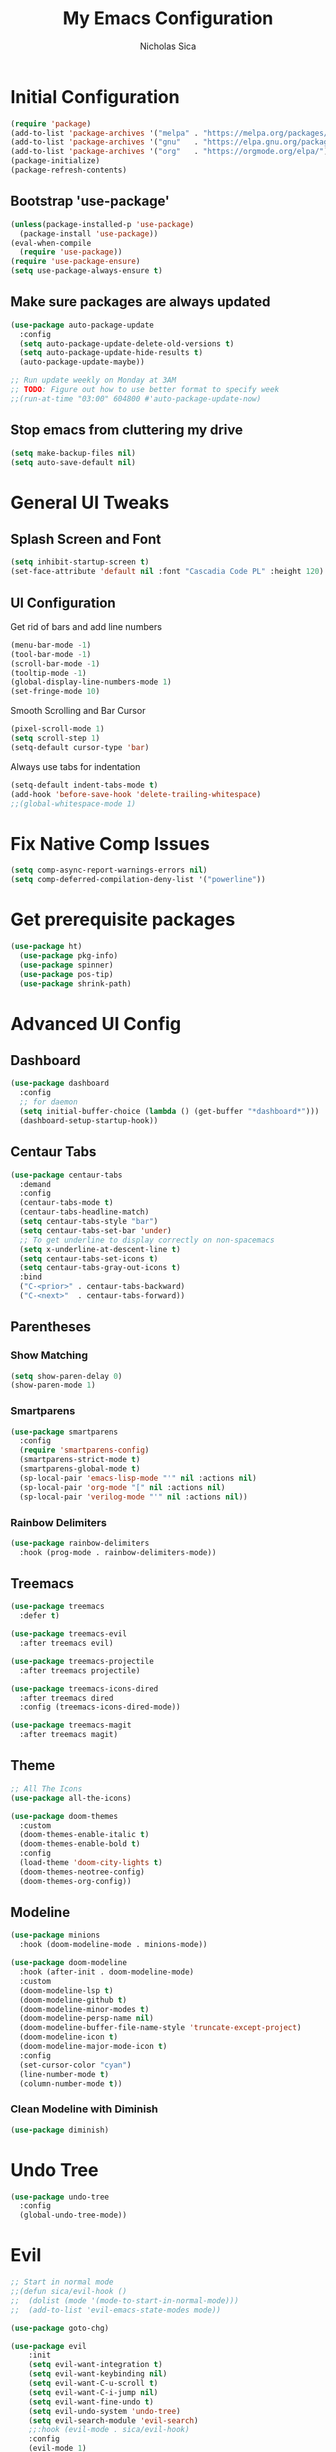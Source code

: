 #+TITLE: My Emacs Configuration
#+AUTHOR: Nicholas Sica
#+PROPERTY: header-args :tangle yes
* Initial Configuration
#+BEGIN_SRC emacs-lisp
(require 'package)
(add-to-list 'package-archives '("melpa" . "https://melpa.org/packages/"))
(add-to-list 'package-archives '("gnu"   . "https://elpa.gnu.org/packages/"))
(add-to-list 'package-archives '("org"   . "https://orgmode.org/elpa/"))
(package-initialize)
(package-refresh-contents)
#+END_SRC
** Bootstrap 'use-package'
#+BEGIN_SRC emacs-lisp
(unless(package-installed-p 'use-package)
  (package-install 'use-package))
(eval-when-compile
  (require 'use-package))
(require 'use-package-ensure)
(setq use-package-always-ensure t)
#+END_SRC

** Make sure packages are always updated
   #+BEGIN_SRC emacs-lisp
	 (use-package auto-package-update
	   :config
	   (setq auto-package-update-delete-old-versions t)
	   (setq auto-package-update-hide-results t)
	   (auto-package-update-maybe))

	 ;; Run update weekly on Monday at 3AM
	 ;; TODO: Figure out how to use better format to specify week
	 ;;(run-at-time "03:00" 604800 #'auto-package-update-now)
   #+END_SRC

** Stop emacs from cluttering my drive
   #+BEGIN_SRC emacs-lisp
   (setq make-backup-files nil)
   (setq auto-save-default nil)
   #+END_SRC

* General UI Tweaks
** Splash Screen and Font
#+begin_src emacs-lisp
  (setq inhibit-startup-screen t)
  (set-face-attribute 'default nil :font "Cascadia Code PL" :height 120)
#+end_src
** UI Configuration
**** Get rid of bars and add line numbers
#+begin_src emacs-lisp
  (menu-bar-mode -1)
  (tool-bar-mode -1)
  (scroll-bar-mode -1)
  (tooltip-mode -1)
  (global-display-line-numbers-mode 1)
  (set-fringe-mode 10)
#+end_src
**** Smooth Scrolling and Bar Cursor
#+begin_src emacs-lisp
  (pixel-scroll-mode 1)
  (setq scroll-step 1)
  (setq-default cursor-type 'bar)
#+end_src
**** Always use tabs for indentation
#+begin_src emacs-lisp
  (setq-default indent-tabs-mode t)
  (add-hook 'before-save-hook 'delete-trailing-whitespace)
  ;;(global-whitespace-mode 1)
#+end_src

* Fix Native Comp Issues
#+begin_src emacs-lisp
	(setq comp-async-report-warnings-errors nil)
	(setq comp-deferred-compilation-deny-list '("powerline"))
#+end_src

* Get prerequisite packages
#+begin_src emacs-lisp
  (use-package ht)
	(use-package pkg-info)
	(use-package spinner)
	(use-package pos-tip)
	(use-package shrink-path)
#+end_src

* Advanced UI Config
** Dashboard
   #+begin_src emacs-lisp
   (use-package dashboard
     :config
     ;; for daemon
     (setq initial-buffer-choice (lambda () (get-buffer "*dashboard*")))
     (dashboard-setup-startup-hook))
   #+end_src
** Centaur Tabs
   #+begin_src emacs-lisp
   (use-package centaur-tabs
     :demand
     :config
     (centaur-tabs-mode t)
     (centaur-tabs-headline-match)
     (setq centaur-tabs-style "bar")
     (setq centaur-tabs-set-bar 'under)
     ;; To get underline to display correctly on non-spacemacs
     (setq x-underline-at-descent-line t)
     (setq centaur-tabs-set-icons t)
     (setq centaur-tabs-gray-out-icons t)
     :bind
     ("C-<prior>" . centaur-tabs-backward)
     ("C-<next>"  . centaur-tabs-forward))
   #+end_src
** Parentheses
*** Show Matching
    #+begin_src emacs-lisp
    (setq show-paren-delay 0)
    (show-paren-mode 1)
    #+end_src
*** Smartparens
    #+begin_src emacs-lisp
    (use-package smartparens
      :config
      (require 'smartparens-config)
      (smartparens-strict-mode t)
      (smartparens-global-mode t)
      (sp-local-pair 'emacs-lisp-mode "'" nil :actions nil)
      (sp-local-pair 'org-mode "[" nil :actions nil)
      (sp-local-pair 'verilog-mode "'" nil :actions nil))
    #+end_src
*** Rainbow Delimiters
    #+begin_src emacs-lisp
    (use-package rainbow-delimiters
      :hook (prog-mode . rainbow-delimiters-mode))
    #+end_src
** Treemacs
   #+begin_src emacs-lisp
   (use-package treemacs
     :defer t)

   (use-package treemacs-evil
     :after treemacs evil)

   (use-package treemacs-projectile
     :after treemacs projectile)

   (use-package treemacs-icons-dired
     :after treemacs dired
     :config (treemacs-icons-dired-mode))

   (use-package treemacs-magit
     :after treemacs magit)
   #+end_src
** Theme
   #+begin_src emacs-lisp
   ;; All The Icons
   (use-package all-the-icons)

   (use-package doom-themes
     :custom
     (doom-themes-enable-italic t)
     (doom-themes-enable-bold t)
     :config
     (load-theme 'doom-city-lights t)
     (doom-themes-neotree-config)
     (doom-themes-org-config))
   #+end_src
** Modeline
   #+begin_src emacs-lisp
   (use-package minions
     :hook (doom-modeline-mode . minions-mode))

   (use-package doom-modeline
     :hook (after-init . doom-modeline-mode)
     :custom
     (doom-modeline-lsp t)
     (doom-modeline-github t)
     (doom-modeline-minor-modes t)
     (doom-modeline-persp-name nil)
     (doom-modeline-buffer-file-name-style 'truncate-except-project)
     (doom-modeline-icon t)
     (doom-modeline-major-mode-icon t)
     :config
     (set-cursor-color "cyan")
     (line-number-mode t)
     (column-number-mode t))
   #+end_src

*** Clean Modeline with Diminish
     #+begin_src emacs-lisp
     (use-package diminish)
     #+end_src
* Undo Tree
  #+begin_src emacs-lisp
  (use-package undo-tree
    :config
    (global-undo-tree-mode))
  #+end_src

* Evil
  #+begin_src emacs-lisp
		;; Start in normal mode
		;;(defun sica/evil-hook ()
		;;  (dolist (mode '(mode-to-start-in-normal-mode)))
		;;  (add-to-list 'evil-emacs-state-modes mode))

		(use-package goto-chg)

		(use-package evil
			:init
			(setq evil-want-integration t)
			(setq evil-want-keybinding nil)
			(setq evil-want-C-u-scroll t)
			(setq evil-want-C-i-jump nil)
			(setq evil-want-fine-undo t)
			(setq evil-undo-system 'undo-tree)
			(setq evil-search-module 'evil-search)
			;;:hook (evil-mode . sica/evil-hook)
			:config
			(evil-mode 1)
			(define-key evil-insert-state-map (kbd "C-g") 'evil-normal-state)
			(define-key evil-insert-state-map (kbd "C-h") 'evil-delete-backward-char-and-join)
			(define-key evil-motion-state-map (kbd "SPC") nil)
			(evil-global-set-key 'motion "j" 'evil-next-visual-line)
			(evil-global-set-key 'motion "k" 'evil-previous-visual-line))
		;;(evil-set-initial-state 'messages-buffer-mode 'normal)
		;;(evil-set-initial-state 'dashboard-mode 'normal))

		(use-package evil-numbers
			:config
			(define-key evil-normal-state-map (kbd "C-a") 'evil-numbers/inc-at-pt))
		;;(define-key evil-normal-state-map (kbd "C-a") 'evil-numbers/dec-at-pt))

		(use-package evil-collection
			:after evil
			:custom
			(evil-collection-bind-tab-p nil)
			:config
			(evil-collection-init))

		;; Treat '_' as a word character
		(modify-syntax-entry ?_ "w")
  #+end_src

* General(the keybinding package)
  #+begin_src emacs-lisp
		(use-package general
			:config
			(general-evil-setup t)

			(general-create-definer sica/leader-key-def
			:keymaps '(normal insert visual emacs)
			:prefix "SPC"
			:global-prefix "C-SPC"))

		(sica/leader-key-def
			"t"   '(:ignore t :which-key "toggles")
			"b"   '(:ignore t :which-key "buffers")
			"bd"  'kill-this-buffer
			"bk"  'kill-buffer
			"bn"  'evil-next-buffer
			"bp"  'evil-prev-buffer
			","   'consult-buffer)
  #+end_src

* Other Stuffs
   #+begin_src emacs-lisp
;; Paragraph Movement
(global-set-key (kbd "s-j") 'forward-paragraph)
(global-set-key (kbd "s-k") 'backward-paragraph)

;; Functions
(global-set-key (kbd "C-.") 'repeat)
(global-set-key (kbd "C-c f e d") (lambda ()
                                    "open emacs config"
                                    (interactive)
                                    (find-file "~/.emacs.d/init.el")))
(global-set-key (kbd "C-c f e R") (lambda ()
                                    "reload emacs config"
                                    (interactive)
                                    (load-file "~/.emacs.d/init.el")))
(global-set-key (kbd "C-c a t") 'ansi-term)
(global-set-key (kbd "C-c C-c") 'lazy-highlight-cleanup)

;; Window management
(global-set-key (kbd "C-c /") 'split-window-right)
(global-set-key (kbd "C-c \\") 'split-window-below)
(global-set-key (kbd "C-c l") 'windmove-right)
(global-set-key (kbd "C-c h") 'windmove-left)
(global-set-key (kbd "C-c k") 'windmove-up)
(global-set-key (kbd "C-c j") 'windmove-down)
(global-set-key (kbd "C-c =") 'balance-windows)

;; Org Journal
(global-set-key (kbd "C-c t n") 'org-journal-list--start)
(global-set-key (kbd "C-c t d") (lambda ()
                                  "open agenda"
                                  (interactive)
                                  (org-agenda nil "c")))
  #+end_src

* Vertico/Consult
  #+begin_src emacs-lisp
		(defun sica/minibuffer-backward-kill (arg)
			"When minibuffer is completing a file name delete up to parent
		folder, otherwise delete a character backward"
			(interactive "p")
			(if minibuffer-completing-file-name
				(if (string-match-p "/." (minibuffer-contents))
					(zap-up-to-char (- arg) ?/)
				(delete-minibuffer-contents))
			(delete-backward-char arg)))

		(use-package vertico
			:bind (:map vertico-map
				 ("C-j" . vertico-next)
				 ("C-k" . vertico-previous)
				 ("C-f" . vertico-exit)
				 :map minibuffer-local-map
				 ("M-h" . backward-kill-word)
				 ("<Backspace>" . sica/minibuffer-backward-kill))
			:custom
			(vertico-cycle t)
			:init
			(vertico-mode))

		(use-package savehist
			:init
			(savehist-mode))

		(use-package marginalia
			:after vertico
			:custom
			(marginalia-annotators '(marginalia-annotators-heavy
									 marginalia-annotators-light nil))
			:init
			(marginalia-mode))

		(defun sica/get-project-root ()
			(when (fboundp 'projectile-project-root)
			(projectile-project-root)))

		(use-package consult
			;:straight t
			:demand t
			:bind (("C-s" . consult-line)
				 ("C-M-l" . consult-imenu)
				 ("C-M-j" . persp-switch-to-buffer*)
				 :map minibuffer-local-map
				 ("C-r" . consult-history))
			:custom
			(consult-project-root-function #'sica/get-project-root)
			(completion-in-region-function #'consult-completion-in-region)
			:config
			(consult-preview-mode))
  #+end_src

* Which-Key Configuration
  #+begin_src emacs-lisp
  (use-package which-key
    :init (which-key-mode)
    :diminish which-key-mode
    :config
    (setq which-key-idle-delay 1))
  #+end_src

* Helpful Configuration
  #+begin_src emacs-lisp
		(use-package helpful
			:bind
			([remap describe-function] . helpful-function)
			([remap describe-symbol] . helpful-symbol)
			([remap describe-variable] . helpful-variable)
			([remap describe-command] . helpful-command)
			([remap describe-key] . helpful-key))
  #+end_src

* Org Mode Configuration
  #+begin_src emacs-lisp
		(defun enhance-ui-for-orgmode()
			"Enhance UI for orgmode."
			(org-bullets-mode 1)
			(org-autolist-mode 1)
			(linum-mode nil)
			(setq tab-width 2)
			(dolist(face '(org-level-1 org-level-2 org-level-3 org-level4 org-level-5))
				set-face-attribute face nil
			:height 1.0
			:background nil))

		(use-package org-autolist
			:ensure t)
		(use-package org-bullets
			:ensure t)

		(add-to-list 'org-structure-template-alist
					 '("o" "#+TITLE: ?\n#+DATE: "))

		(dolist (hook '(text-mode-hook))
			(add-hook hook (lambda () (flyspell-mode 1))))

		(add-hook 'org-mode-hook 'enhance-ui-for-orgmode)

		(defun filter-org-skip-subtree-if-priority (priority)
			"Skip an agenda subtree if it has a priority of PRIORITY.
				PRIORITY may be one of the characters ?A, ?B, or ?C."
			(let ((subtree-end (save-excursion (org-end-of-subtree t)))
				(pri-value (* 1000 (- org-lowest-priority priority)))
				(pri-current (org-get-priority (thing-at-point 'line t))))
			(if (= pri-value pri-current)
				subtree-end
				nil)))

		(setq org-agenda-window-setup 'only-window)
		(setq org-agenda-custom-commands
				'(("c" "Custom agenda view"
				 ((tags "PRIORITY=\"A\""
						((org-agenda-overriding-header "High-priority unfinished tasks:")
						 (org-agenda-skip-function '(org-agenda-skip-if nil '(todo done)))))
							(agenda "")
							(alltodo ""
									 ((org-agenda-skip-function '(or (filter-org-skip-subtree-if-priority ?A)
																	 (org-agenda-skip-if nil '(scheduled deadline))))))))))
		(setq org-return-follows-link t)
		(setq org-hide-emphasis-markers t)
		(setq org-html-validation-link nil)
		(setq org-todo-keywords
				'((sequence "TODO" "WORKING" "HOLD" "|" "DONE")))
		(setq org-todo-keyword-faces
				'(("TODO"    . "#eb4d4b")
				("WORKING" . "#f0932b")
				("HOLD"    . "#eb4d4b")
				("DONE"    . "#6ab04c")))
  #+end_src
* Projectile Configuration
  #+begin_src emacs-lisp
  (use-package projectile
    :diminish projectile-mode
    :config (projectile-mode)
    :bind-keymap
    ("C-c p" . projectile-command-map)
    :init
    (setq projectile-switch-project-action #'projectile-dired))

  ;; Find a project via projectile
  (defun nick/projectile-proj-find-function(dir)
    (let((root (projectile-project-root dir)))
      (and root (cons 'transient root))))
  (with-eval-after-load 'project
    (add-to-list 'project-find-functions
                 'nick/projectile-proj-find-function))
  #+end_src

* Magit Configuration
#+begin_src emacs-lisp
  (use-package magit
	:custom
	(magit-display-buffer-function #'magit-display-buffer-same-window-except-diff-v1))

  ;; NOTE: Make sure to configure a GitHub token before using this package!
  ;; - https://magit.vc/manual/forge/Token-Creation.html#Token-Creation
  ;; - https://magit.vc/manual/ghub/Getting-Started.html#Getting-Started
  (use-package forge)
#+end_src
* Unsorted Shit
#+begin_src emacs-lisp
  ;; PATH
  (let((path (shell-command-to-string ". ~/.zshrc; echo -n $PATH")))
	(setenv "PATH" path)
	(setq exec-path
		  (append
		   (split-string-and-unquote path ":")
		   exec-path)))

  ;; Some term enhancement
  (defadvice term-sentinel (around my-advice-term-sentinel (proc msg))
	(if(memq (process-status proc) '(signal exit))
		(let((buffer (process-buffer proc)))
		  ad-do-it
		  (kill-buffer buffer))
	  ad-do-it))
  (ad-activate 'term-sentinel)

  (defadvice ansi-term (before force-bash)
	(interactive (list "/bin/zsh")))
  (ad-activate 'ansi-term)

  ;; Anzu for search matching
  (use-package anzu
			   :ensure t
			   :config
			   (global-anzu-mode 1)
			   (global-set-key [remap query-replace-regexp] 'anzu-query-replace-regexp)
			   (global-set-key [remap query-replace] 'anzu-query-replace))

  ;; Flycheck
  (use-package flycheck
			   :ensure t
			   :init
			   (global-flycheck-mode))
  (use-package flycheck-pos-tip
	:ensure t
	:init
	(with-eval-after-load 'flycheck
		  (flycheck-pos-tip-mode)))
  #+end_src
* Company
  #+begin_src emacs-lisp
	(use-package company
	  :diminish company-mode
	  :after lsp-mode
	  :hook (lsp-mode . company-mode)
	  :bind
	  (:map company-active-map
			("TAB" . company-complete-selection))
	  :custom
	  (company-minimum-prefix-length 1)
	  (company-tooltip-align-annotations t)
	  (company-idle-delay 0.1)
	  (company-require-match 'never)
	  (company-show-numbers t))

	(use-package company-box
	  :diminish company-box-mode
	  :hook (company-mode . company-box-mode))
  #+end_src
* Quickrun
  #+begin_src emacs-lisp
  (use-package quickrun
    :init
    (global-set-key (kbd "s-<return>") 'quickrun))
  #+end_src
* Spell Check
  #+begin_src emacs-lisp
  (use-package langtool
    :config
    (setq langtool-java-classpath "/usr/share/java/languagetool:/usr/share/java/languagetool/*")
    (setq langtool-language-tool-jar "/usr/share/java/languagetool/languagetool-commandline.jar"))
  #+end_src
* Languages
** General Tweaks
#+begin_src emacs-lisp
  (setq-default tab-width 4)
  (setq electric-indent-mode nil)
  ;;(define-key global-map (kbd "RET") 'newline)
  ;; Auto indent and add new lines automatically
  (setq next-line-add-newlines t)
  (define-key global-map (kbd "RET") 'newline-and-indent)
  (define-key evil-motion-state-map (kbd "C-u") 'evil-scroll-up)

  (sica/leader-key-def
	"i" '(:ignore t :which-key "indent")
	"ij" 'newline
	"s"   '(:ignore t :which-key "lang specific")
	"sc"  '(:ignore t :which-key "C/C++")
	"sci" 'c-indent-line-or-region)
#+end_src
** LSP Mode
#+begin_src emacs-lisp
	(use-package flycheck
		:init (global-flycheck-mode))

	(defun sica/lsp-mode-setup ()
		(setq lsp-headerline-breadcrumb-segments '(path-up-to-project file symbol))
		(lsp-headerline-breadcrumb-mode))

	;;(defun sica/lsp-compl-mode-setup ()
	;;	(setq-local company-backends
	;;				'(company-capf company-dabbrev company-dabbrev-code)))

	(use-package lsp-mode
		:commands (lsp lsp-deferred)
		:hook ((lsp-mode . sica/lsp-mode-setup)
			 (lsp-completion-mode . sica/lsp-compl-mode-setup)
			 (prog-major-mode . lsp-prog-major-mode-enable)
			 (vhdl-mode . lsp-deferred)
			 (verilog-mode . lsp-deferred)
			 (c++-mode . lsp-deferred)
			 (c-mode . lsp-deferred)
			 (cuda-mode . lsp-deferred)
			 (java-mode . lsp-deferred)
			 (latex-mode . lsp-deferred)
			 ;;(python-mode . lsp-deferred)
			 (lsp-mode . lsp-enable-which-key-integration))
		:init
		(setq lsp-keymap-prefix "C-c l")
		(setq lsp-file-watch-threshold 1500)
		:config
		(setq lsp-enable-which-key-integration t)
		(setq lsp-enable-on-type-formatting nil)
		(setq lsp-enable-indentation nil)
		(setq gc-cons-threshold 100000000)
		(setq read-process-output-max (* 1024 1024)))

	(use-package lsp-ui
		:hook (lsp . lsp-ui-mode)
		:commands lsp-ui-mode
		:custom
		(lsp-ui-doc-position 'bottom))

	(use-package lsp-treemacs
		:after lsp)

	;; Apparently should speed lsp-mode up
	(with-eval-after-load 'lsp-mode
		;; Enable log only for debug
		(setq lsp-log-io nil)
		;; Use 'evil-matchit' instead
		;(setq lsp-enable-folding nil)
		;; No real time syntax checking
		;(setq lsp-diagnostic-package :none)
		;; Handle yasnippet by myself
		(setq lsp-enable-snippet nil)
		;; Use 'company-ctags' only
		;(setq lsp-completion-at-point nil)
		;; Turn off for better performance
		;(setq lsp-enable-symbol-highlighting nil)
		;; Use ffip instead
		;(setq lsp-enable-links nil)
		;; Auto restart lsp
		(setq lsp-restart 'auto-restart)
		;; Require clients can be slow
		(setq lsp-client-packages '(lsp-clients))
		;; Don't ping lsp server too frequently
		(defvar lsp-on-touch-time 0)
		(defadvice lsp-on-change (around lsp-on-change-hack activate)
		;; Don't run lsp-on-change too frequently
		(when (> (- (float-time (current-time))
					lsp-on-touch-time) 30)
			(setq lsp-on-touch-time (float-time (current-time)))
			ad-do-it)))

	(sica/leader-key-def
		"l" '(:ignore t :which-key "lsp")
		"ld" 'xref-find-definitions
		"lr" 'xref-find-references
		"ln" 'lsp-ui-find-next-reference
		"lp" 'lsp-ui-find-prev-reference
		"ls" 'consult-imenu
		"le" 'lsp-ui-flycheck-list
		"lS" 'lsp-ui-sideline-mode
		"lX" 'lsp-execute-code-action)

	(use-package dap-mode
		:after lsp-mode
		:config
		(dap-auto-configure-mode))
#+end_src
** Verilog/SystemVerilog
#+begin_src emacs-lisp
  (defun sica/insert-tab()
	(interactive)
	(insert "\t"))

  (defun verilog-hook()
	(setq tab-width 2)
	(define-key verilog-mode-map (kbd "TAB") #'sica/insert-tab))

  (add-hook 'verilog-mode-hook 'verilog-hook)

  (use-package verilog-mode
	:mode (("\\.[s]*v\\'" . verilog-mode))
	:config
	(define-key verilog-mode-map (kbd "<backspace>") 'evil-delete-backward-char-and-join)
	(setq verilog-indent-level 2)
	(setq verilog-indent-level-behavioral 2)
	(setq verilog-indent-level-declaration 2)
	(setq verilog-indent-level-directive 2)
	(setq verilog-indent-level-module 2)
	(setq verilog-indent-begin-after-if nil)
	(setq verilog-case-indent 2)
	(setq verilog-auto-lineup nil)
	(setq verilog-auto-newline nil)
	(setq verilog-indent-lists nil))
#+end_src

** VHDL
#+begin_src emacs-lisp
  ;;(lsp-register-client (make-lsp-client :new-connection (lsp-stdio-connection '("vhdl-tool" "lsp"))
  ;;                                      :major-modes '(vhdl-mode)
  ;;                                      :language-id "VHDL"
  ;;                                      :server-id 'lsp-vhdl-mode))
#+end_src
** C/C++
#+begin_src emacs-lisp
  (defun sica/c-mode-hook ()
	(setq tab-width 4))
  (add-hook 'c-mode-hook #'sica/c-mode-hook)

  (use-package ccls)
  (setq c-default-style "linux"
	c-basic-offset 4)
  (add-to-list 'auto-mode-alist '("\\.cu\\'" . c-mode))
  (add-to-list 'auto-mode-alist '("\\.h\\'" . c-mode))
  (add-to-list 'auto-mode-alist '("\\.c\\'" . c-mode))
  (add-to-list 'auto-mode-alist '("\\.cpp\\'" . c++-mode))
  (define-key c-mode-map (kbd "DEL") 'evil-delete-backward-char-and-join)

  ;(define-key c-mode-base-map (kbd "TAB") 'tab-to-tab-stop)
#+end_src
** Python
#+begin_src emacs-lisp
	(use-package lsp-python-ms
		:init (setq lsp-python-ms-auto-install-server t)
		:hook (python-mode . (lambda ()
							 (require 'lsp-python-ms)
							 (lsp-deferred))))
	;(use-package lsp-pyright
	;  :hook
	;  (python-mode . (lambda ()
	;				   (require 'lsp-pyright)
	;				   (lsp-deferred))))
#+end_src
** Java
#+begin_src emacs-lisp
  (use-package lsp-java
	:after lsp)

  (use-package dap-java
	:ensure nil)
#+end_src
** Javascript/Typescript
#+begin_src emacs-lisp
  (use-package js2-mode
	:init
	'(js2-mode . (js-ts "--strict")))

  (use-package typescript-mode
	:init
	'(typescript-mode . (js-ts "--strict")))
#+end_src
** Haskell
#+begin_src emacs-lisp
  ;;(defvar haskell-exe (executable-find "REPLACE"))
  ;;(use-package haskell-mode)
  ;;(add-to-list 'eglot-server-programs
  ;;             '(haskell-mode . (haskell-exe "")))
#+end_src
** Latex
#+begin_src emacs-lisp
  (use-package tex
    :ensure auctex
    :init
    (setq TeX-auto-save t)
    (setq TeX-parse-self t)
    (setq-default TeX-master nil)
    (setq reftex-plug-into-AUCTeX t))

  (use-package reftex
    :config
    (add-hook 'LaTeX-mode-hook 'turn-on-reftex)
    (add-hook 'LaTeX-mode-hook 'visual-line-mode)
    (add-hook 'LaTeX-mode-hook 'flyspell-mode)
    (add-hook 'LaTeX-mode-hook 'LaTeX-math-mode))
#+end_src
* Ligatures
#+begin_src emacs-lisp
  (use-package ligature
	:load-path "~/.emacs.d/ligature/"
	:config
	;; Enable the "www" ligature in every possible major mode
	(ligature-set-ligatures 't '("www"))
	;; Enable traditional ligature support in eww-mode, if the
	;; `variable-pitch' face supports it
	(ligature-set-ligatures 'eww-mode '("ff" "fi" "ffi"))
	;; Enable all Cascadia Code ligatures in programming modes
	(ligature-set-ligatures 'prog-mode '("|||>" "<|||" "<==>" "<!--" "####" "~~>" "***" "||=" "||>"
						 ":::" "::=" "=:=" "===" "==>" "=!=" "=>>" "=<<" "=/=" "!=="
						 "!!." ">=>" ">>=" ">>>" ">>-" ">->" "->>" "-->" "---" "-<<"
						 "<~~" "<~>" "<*>" "<||" "<|>" "<$>" "<==" "<=>" "<=<" "<->"
						 "<--" "<-<" "<<=" "<<-" "<<<" "<+>" "</>" "###" "#_(" "..<"
						 "..." "+++" "/==" "///" "_|_" "www" "&&" "^=" "~~" "~@" "~="
						 "~>" "~-" "**" "*>" "*/" "||" "|}" "|]" "|=" "|>" "|-" "{|"
						 "[|" "]#" "::" ":=" ":>" ":<" "$>" "==" "=>" "!=" "!!" ">:"
						 ">=" ">>" ">-" "-~" "-|" "->" "--" "-<" "<~" "<*" "<|" "<:"
						 "<$" "<=" "<>" "<-" "<<" "<+" "</" "#{" "#[" "#:" "#=" "#!"
						 "##" "#(" "#?" "#_" "%%" ".=" ".-" ".." ".?" "+>" "++" "?:"
						 "?=" "?." "??" ";;" "/*" "/=" "/>" "//" "__" "~~" "(*" "*)"
						 "\\" "://"))
	(ligature-set-ligatures 'cc-mode '("|||>" "<|||" "<==>" "<!--" "####" "~~>" "***" "||=" "||>"
					   ":::" "::=" "=:=" "===" "==>" "=!=" "=>>" "=<<" "=/=" "!=="
					   "!!." ">=>" ">>=" ">>>" ">>-" ">->" "->>" "-->" "---" "-<<"
					   "<~~" "<~>" "<*>" "<||" "<|>" "<$>" "<==" "<=>" "<=<" "<->"
					   "<--" "<-<" "<<=" "<<-" "<<<" "<+>" "</>" "###" "#_(" "..<"
					   "..." "+++" "/==" "///" "_|_" "www" "&&" "^=" "~~" "~@" "~="
					   "~>" "~-" "**" "*>" "*/" "||" "|}" "|]" "|=" "|>" "|-" "{|"
					   "[|" "]#" "::" ":=" ":>" ":<" "$>" "==" "=>" "!=" "!!" ">:"
					   ">=" ">>" ">-" "-~" "-|" "->" "--" "-<" "<~" "<*" "<|" "<:"
					   "<$" "<=" "<>" "<-" "<<" "<+" "</" "#{" "#[" "#:" "#=" "#!"
					   "##" "#(" "#?" "#_" "%%" ".=" ".-" ".." ".?" "+>" "++" "?:"
					   "?=" "?." "??" ";;" "/*" "/=" "/>" "//" "__" "~~" "(*" "*)"
					   "\\" "://"))
	;; Enables ligature checks globally in all buffers. You can also do it
	;; per mode with `ligature-mode'.
	(global-ligature-mode t))
#+end_src

* Stop Custom Set Variable Cluttering Config
#+begin_src emacs-lisp
  (setq custom-file (concat user-emacs-directory "/custom.el"))
#+end_src
